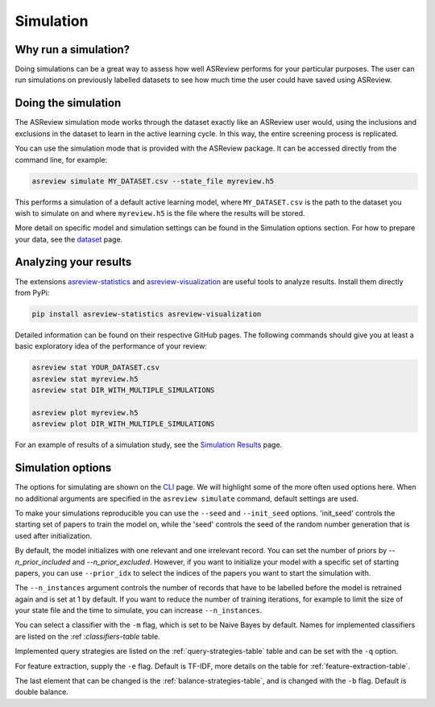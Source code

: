 Simulation
==========

.. role:: strike

Why run a simulation?
---------------------

Doing simulations can be a great way to assess how well ASReview performs for
your particular purposes. The user can run simulations on previously labelled
datasets to see how much time the user could have saved using ASReview.

Doing the simulation
--------------------

The ASReview simulation mode works through the dataset exactly like an
ASReview user would, using the inclusions and exclusions in the dataset to
learn in the active learning cycle. In this way, the entire screening process
is replicated.

You can use the simulation mode that is provided with the ASReview package. It
can be accessed directly from the command line, for example:

.. code-block:: bash

	asreview simulate MY_DATASET.csv --state_file myreview.h5

This performs a simulation of a default active learning model, where
``MY_DATASET.csv`` is the path to the dataset you wish to simulate on and
where ``myreview.h5`` is the file where the results will be stored.


More detail on specific model and simulation settings can be found in the
Simulation options section. For how to prepare your data, see the `dataset
<datasets.html>`__ page.



Analyzing your results
----------------------

The extensions `asreview-statistics <https://github.com/asreview/asreview-
statistics>`_ and `asreview-visualization <https://github.com/asreview
/asreview-visualization>`_ are useful tools to analyze results. Install them
directly from PyPi:

.. code-block:: bash

	pip install asreview-statistics asreview-visualization

Detailed information can be found on their respective GitHub pages. The
following commands should give you at least a basic exploratory idea of the
performance of your review:

.. code-block:: bash

	asreview stat YOUR_DATASET.csv
	asreview stat myreview.h5
	asreview stat DIR_WITH_MULTIPLE_SIMULATIONS

	asreview plot myreview.h5
	asreview plot DIR_WITH_MULTIPLE_SIMULATIONS

For an example of results of a simulation study, see the `Simulation Results
<simulation-results.html>`__ page.


Simulation options
------------------

The options for simulating are shown on
the `CLI <cli.html>`__ page. We will highlight some of the more often used
options here. When no additional arguments are specified in the ``asreview
simulate`` command, default settings are used.

To make your simulations reproducible you can use the ``--seed`` and
``--init_seed`` options. 'init_seed' controls the starting set of papers to
train the model on, while the 'seed' controls the seed of the random number
generation that is used after initialization.

By default, the model initializes with one relevant and one irrelevant record.
You can set the number of priors by `--n_prior_included` and
`--n_prior_excluded`. However, if you want to initialize your model with a
specific set of starting papers, you can use ``--prior_idx`` to select the
indices of the papers you want to start the simulation with.

The ``--n_instances`` argument controls the number of records that have to be
labelled before the model is retrained again and is set at 1 by default. If
you want to reduce the number of training iterations, for example to limit the
size of your state file and the time to simulate, you can increase
``--n_instances``.

You can select a classifier with the ``-m`` flag, which is set to be Naive
Bayes by default. Names for implemented classifiers are listed on the :ref
:`classifiers-table` table.

Implemented query strategies are listed on the :ref:`query-strategies-table`
table and can be set with the ``-q`` option.

For feature extraction, supply the ``-e`` flag. Default is TF-IDF, more
details on the table for :ref:`feature-extraction-table`.

The last element that can be changed is the :ref:`balance-strategies-table`,
and is changed with the ``-b`` flag. Default is double balance.

